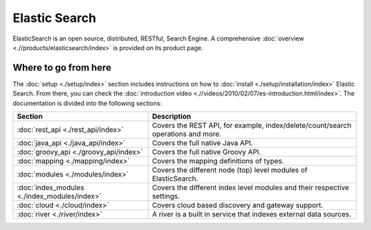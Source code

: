 Elastic Search
==============

ElasticSearch is an open source, distributed, RESTful, Search Engine. A comprehensive :doc:`overview <.//products/elasticsearch/index>` is provided on its product page.


Where to go from here
---------------------

The :doc:`setup <./setup/index>` section includes instructions on how to :doc:`install <./setup/installation/index>` Elastic Search. From there, you can check the :doc:`introduction video <.//videos/2010/02/07/es-introduction.html/index>`. The documentation is divided into the following sections:


===============================================  ==================================================================================
 Section                                          Description                                                                      
===============================================  ==================================================================================
:doc:`rest_api <./rest_api/index>`               Covers the REST API, for example, index/delete/count/search operations and more.  
:doc:`java_api <./java_api/index>`               Covers the full native Java API.                                                  
:doc:`groovy_api <./groovy_api/index>`           Covers the full native Groovy API.                                                
:doc:`mapping <./mapping/index>`                 Covers the mapping definitions of types.                                          
:doc:`modules <./modules/index>`                 Covers the different node (top) level modules of ElasticSearch.                   
:doc:`index_modules <./index_modules/index>`     Covers the different index level modules and their respective settings.           
:doc:`cloud <./cloud/index>`                     Covers cloud based discovery and gateway support.                                 
:doc:`river <./river/index>`                     A river is a built in service that indexes external data sources.                 
===============================================  ==================================================================================
